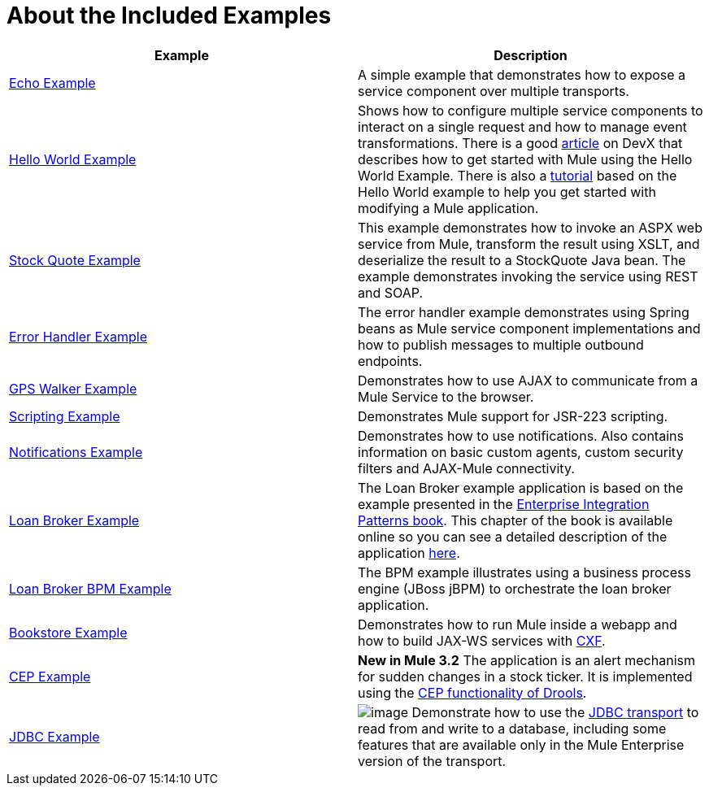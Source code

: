 = About the Included Examples



[cols=",",options="header",]
|===
|Example |Description
|link:/mule-user-guide/v/3.2/echo-example[Echo Example] |A simple example that demonstrates how to expose a service component over multiple transports.
|link:/mule-user-guide/v/3.2/hello-world-example[Hello World Example] + |Shows how to configure multiple service components to interact on a single request and how to manage event transformations. There is a good http://www.devx.com/enterprise/Article/26680/0/page/1[article] on DevX that describes how to get started with Mule using the Hello World Example. There is also a link:/mule-fundamentals/v/3.2/mule-studio-tutorials[tutorial] based on the Hello World example to help you get started with modifying a Mule application.
|link:/mule-user-guide/v/3.2/stock-quote-example[Stock Quote Example] + |This example demonstrates how to invoke an ASPX web service from Mule, transform the result using XSLT, and deserialize the result to a StockQuote Java bean. The example demonstrates invoking the service using REST and SOAP.
|link:/mule-user-guide/v/3.2/error-handler-example[Error Handler Example] + |The error handler example demonstrates using Spring beans as Mule service component implementations and how to publish messages to multiple outbound endpoints.
|link:/mule-user-guide/v/3.2/gps-walker-example[GPS Walker Example] |Demonstrates how to use AJAX to communicate from a Mule Service to the browser.
|link:/mule-user-guide/v/3.2/scripting-example[Scripting Example] + |Demonstrates Mule support for JSR-223 scripting.
|link:/mule-user-guide/v/3.2/notifications-example[Notifications Example] + |Demonstrates how to use notifications. Also contains information on basic custom agents, custom security filters and AJAX-Mule connectivity.
|link:/mule-user-guide/v/3.2/loan-broker-example[Loan Broker Example] + |The Loan Broker example application is based on the example presented in the http://www.eaipatterns.com/[Enterprise Integration Patterns book]. This chapter of the book is available online so you can see a detailed description of the application http://www.eaipatterns.com/ComposedMessagingWS.html[here].
|link:/mule-user-guide/v/3.2/loan-broker-bpm-example[Loan Broker BPM Example] + |The BPM example illustrates using a business process engine (JBoss jBPM) to orchestrate the loan broker application.
|link:/mule-user-guide/v/3.2/bookstore-example[Bookstore Example] + |Demonstrates how to run Mule inside a webapp and how to build JAX-WS services with http://www.mulesoft.org/display/MULE3USER/CXF+Transport[CXF].
|link:/mule-user-guide/v/3.2/cep-example[CEP Example] + |*New in Mule 3.2* The application is an alert mechanism for sudden changes in a stock ticker. It is implemented using the http://www.jboss.org/drools/drools-fusion.html[CEP functionality of Drools].
|link:/mule-user-guide/v/3.2/jdbc-transport-example[JDBC Example] + |image:/documentation-3.2/download/attachments/12257119/eetiny.png?version=1&modificationDate=1214340317088[image,title="Available in Mule ESB Enterprise only"] Demonstrate how to use the http://www.mulesource.org/display/MULE3USER/JDBC+Transport[JDBC transport] to read from and write to a database, including some features that are available only in the Mule Enterprise version of the transport.

|link:/mule-user-guide/v/3.2/websphere-mq-example[WebSphere MQ Example] + 
image:/documentation-3.2/download/attachments/12257119/eetiny.png?version=1&modificationDate=1214340317088[image,title="Available in Mule ESB Enterprise only"] (As of Mule Enterprise 2.2.3) Demonstrates using the http://www.mulesoft.org/display/MULE3USER/Mule+WMQ+Transport[Mule WMQ transport] and JMS transactions.

|===
